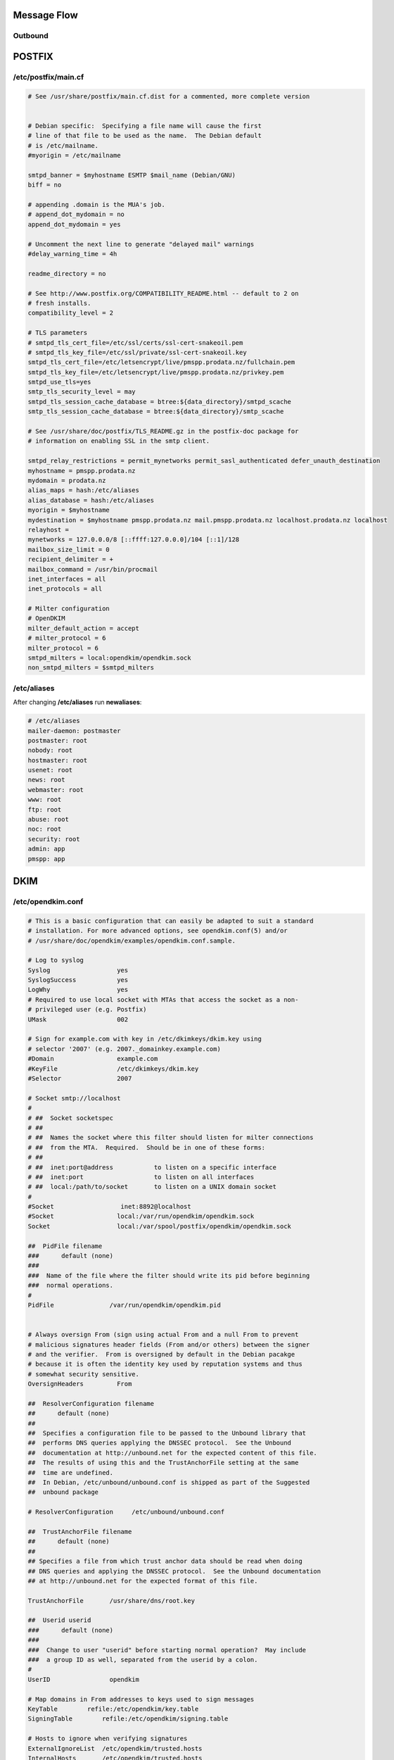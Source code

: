 Message Flow
====

Outbound
----

.. image:: https://docs.google.com/drawings/d/e/2PACX-1vRR5kbkMGEWTFvSG9zlg0fmutP5lbuvk3jDqWeFVjusc-anxVbb56TU4hqwnHv22XF5LmKEWAKLGcJg/pub?w=919&h=368


POSTFIX
=======

/etc/postfix/main.cf
----

.. code-block:: ini

  # See /usr/share/postfix/main.cf.dist for a commented, more complete version


  # Debian specific:  Specifying a file name will cause the first
  # line of that file to be used as the name.  The Debian default
  # is /etc/mailname.
  #myorigin = /etc/mailname

  smtpd_banner = $myhostname ESMTP $mail_name (Debian/GNU)
  biff = no

  # appending .domain is the MUA's job.
  # append_dot_mydomain = no
  append_dot_mydomain = yes

  # Uncomment the next line to generate "delayed mail" warnings
  #delay_warning_time = 4h

  readme_directory = no

  # See http://www.postfix.org/COMPATIBILITY_README.html -- default to 2 on
  # fresh installs.
  compatibility_level = 2

  # TLS parameters
  # smtpd_tls_cert_file=/etc/ssl/certs/ssl-cert-snakeoil.pem
  # smtpd_tls_key_file=/etc/ssl/private/ssl-cert-snakeoil.key
  smtpd_tls_cert_file=/etc/letsencrypt/live/pmspp.prodata.nz/fullchain.pem
  smtpd_tls_key_file=/etc/letsencrypt/live/pmspp.prodata.nz/privkey.pem
  smtpd_use_tls=yes
  smtp_tls_security_level = may
  smtpd_tls_session_cache_database = btree:${data_directory}/smtpd_scache
  smtp_tls_session_cache_database = btree:${data_directory}/smtp_scache

  # See /usr/share/doc/postfix/TLS_README.gz in the postfix-doc package for
  # information on enabling SSL in the smtp client.

  smtpd_relay_restrictions = permit_mynetworks permit_sasl_authenticated defer_unauth_destination
  myhostname = pmspp.prodata.nz
  mydomain = prodata.nz
  alias_maps = hash:/etc/aliases
  alias_database = hash:/etc/aliases
  myorigin = $myhostname
  mydestination = $myhostname pmspp.prodata.nz mail.pmspp.prodata.nz localhost.prodata.nz localhost
  relayhost =
  mynetworks = 127.0.0.0/8 [::ffff:127.0.0.0]/104 [::1]/128
  mailbox_size_limit = 0
  recipient_delimiter = +
  mailbox_command = /usr/bin/procmail
  inet_interfaces = all
  inet_protocols = all

  # Milter configuration  
  # OpenDKIM
  milter_default_action = accept
  # milter_protocol = 6
  milter_protocol = 6
  smtpd_milters = local:opendkim/opendkim.sock
  non_smtpd_milters = $smtpd_milters

/etc/aliases
----

After changing **/etc/aliases** run **newaliases**:

.. code-block:: ini

  # /etc/aliases
  mailer-daemon: postmaster
  postmaster: root
  nobody: root
  hostmaster: root
  usenet: root
  news: root
  webmaster: root
  www: root
  ftp: root
  abuse: root
  noc: root
  security: root
  admin: app
  pmspp: app



DKIM
====

/etc/opendkim.conf
----

.. code-block:: ini

  # This is a basic configuration that can easily be adapted to suit a standard
  # installation. For more advanced options, see opendkim.conf(5) and/or
  # /usr/share/doc/opendkim/examples/opendkim.conf.sample.

  # Log to syslog
  Syslog                  yes
  SyslogSuccess           yes
  LogWhy                  yes
  # Required to use local socket with MTAs that access the socket as a non-
  # privileged user (e.g. Postfix)
  UMask                   002

  # Sign for example.com with key in /etc/dkimkeys/dkim.key using
  # selector '2007' (e.g. 2007._domainkey.example.com)
  #Domain                 example.com
  #KeyFile                /etc/dkimkeys/dkim.key
  #Selector               2007

  # Socket smtp://localhost
  #
  # ##  Socket socketspec
  # ##
  # ##  Names the socket where this filter should listen for milter connections
  # ##  from the MTA.  Required.  Should be in one of these forms:
  # ##
  # ##  inet:port@address           to listen on a specific interface
  # ##  inet:port                   to listen on all interfaces
  # ##  local:/path/to/socket       to listen on a UNIX domain socket
  #
  #Socket                  inet:8892@localhost
  #Socket                 local:/var/run/opendkim/opendkim.sock
  Socket                  local:/var/spool/postfix/opendkim/opendkim.sock

  ##  PidFile filename
  ###      default (none)
  ###
  ###  Name of the file where the filter should write its pid before beginning
  ###  normal operations.
  #
  PidFile               /var/run/opendkim/opendkim.pid


  # Always oversign From (sign using actual From and a null From to prevent
  # malicious signatures header fields (From and/or others) between the signer
  # and the verifier.  From is oversigned by default in the Debian pacakge
  # because it is often the identity key used by reputation systems and thus
  # somewhat security sensitive.
  OversignHeaders         From

  ##  ResolverConfiguration filename
  ##      default (none)
  ##
  ##  Specifies a configuration file to be passed to the Unbound library that
  ##  performs DNS queries applying the DNSSEC protocol.  See the Unbound
  ##  documentation at http://unbound.net for the expected content of this file.
  ##  The results of using this and the TrustAnchorFile setting at the same
  ##  time are undefined.
  ##  In Debian, /etc/unbound/unbound.conf is shipped as part of the Suggested
  ##  unbound package

  # ResolverConfiguration     /etc/unbound/unbound.conf

  ##  TrustAnchorFile filename
  ##      default (none)
  ##
  ## Specifies a file from which trust anchor data should be read when doing
  ## DNS queries and applying the DNSSEC protocol.  See the Unbound documentation
  ## at http://unbound.net for the expected format of this file.

  TrustAnchorFile       /usr/share/dns/root.key

  ##  Userid userid
  ###      default (none)
  ###
  ###  Change to user "userid" before starting normal operation?  May include
  ###  a group ID as well, separated from the userid by a colon.
  #
  UserID                opendkim

  # Map domains in From addresses to keys used to sign messages
  KeyTable        refile:/etc/opendkim/key.table
  SigningTable        refile:/etc/opendkim/signing.table

  # Hosts to ignore when verifying signatures
  ExternalIgnoreList  /etc/opendkim/trusted.hosts
  InternalHosts       /etc/opendkim/trusted.hosts

  # Commonly-used options; the commented-out versions show the defaults.
  Canonicalization    relaxed/simple
  #Canonicalization    simple
  # Mode            sv
  Mode            s
  SubDomains      yes
  #ADSPAction     continue
  AutoRestart     yes
  AutoRestartRate     10/1h
  Background      yes
  DNSTimeout      5
  SignatureAlgorithm  rsa-sha256

/etc/opendkim/key.table
----

.. code-block:: ini

  20200811        pmspp.prodata.nz:20200811:/etc/opendkim/keys/20200811.private

/etc/opendkim/signing.table
----

.. code-block:: ini

  *@prod.prodata.nz   20200811
  *@pmspp.prodata.nz   20200811
  *@prodata.nz    20200811


PROCMAIL
====

.procmailrc
----

.. code-block:: ini

  :0Wc:
  | source $HOME/venv/bin/activate; python prod/email_receiver.py
